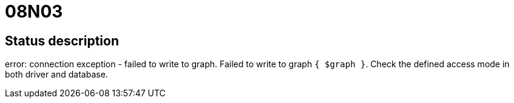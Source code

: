 = 08N03

== Status description
error: connection exception - failed to write to graph. Failed to write to graph `{ $graph }`. Check the defined access mode in both driver and database.
